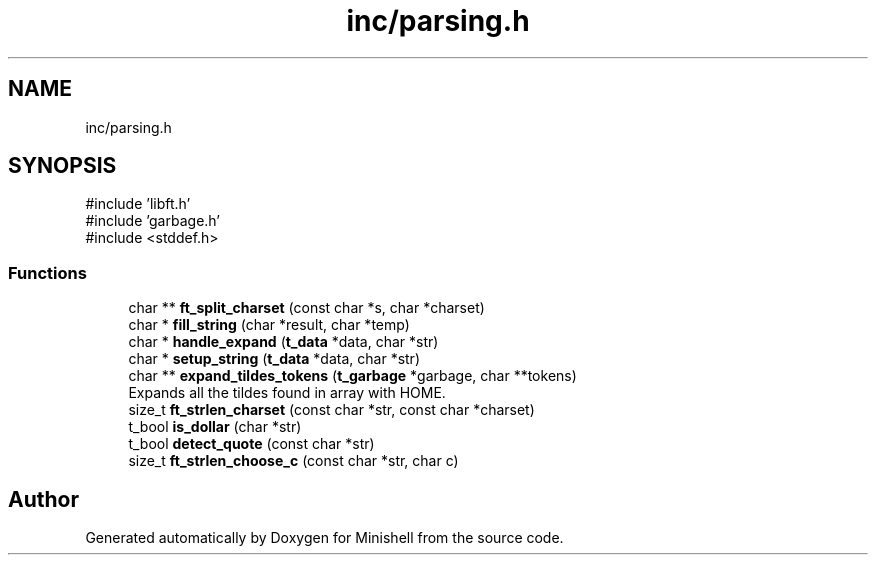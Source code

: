 .TH "inc/parsing.h" 3 "Minishell" \" -*- nroff -*-
.ad l
.nh
.SH NAME
inc/parsing.h
.SH SYNOPSIS
.br
.PP
\fR#include 'libft\&.h'\fP
.br
\fR#include 'garbage\&.h'\fP
.br
\fR#include <stddef\&.h>\fP
.br

.SS "Functions"

.in +1c
.ti -1c
.RI "char ** \fBft_split_charset\fP (const char *s, char *charset)"
.br
.ti -1c
.RI "char * \fBfill_string\fP (char *result, char *temp)"
.br
.ti -1c
.RI "char * \fBhandle_expand\fP (\fBt_data\fP *data, char *str)"
.br
.ti -1c
.RI "char * \fBsetup_string\fP (\fBt_data\fP *data, char *str)"
.br
.ti -1c
.RI "char ** \fBexpand_tildes_tokens\fP (\fBt_garbage\fP *garbage, char **tokens)"
.br
.RI "Expands all the tildes found in array with HOME\&. "
.ti -1c
.RI "size_t \fBft_strlen_charset\fP (const char *str, const char *charset)"
.br
.ti -1c
.RI "t_bool \fBis_dollar\fP (char *str)"
.br
.ti -1c
.RI "t_bool \fBdetect_quote\fP (const char *str)"
.br
.ti -1c
.RI "size_t \fBft_strlen_choose_c\fP (const char *str, char c)"
.br
.in -1c
.SH "Author"
.PP 
Generated automatically by Doxygen for Minishell from the source code\&.
